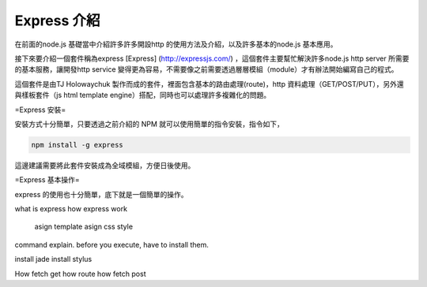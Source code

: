 ************
Express 介紹
************

在前面的node.js 基礎當中介紹許多許多開設http 的使用方法及介紹，以及許多基本的node.js 基本應用。

接下來要介紹一個套件稱為express [Express] (http://expressjs.com/) ，這個套件主要幫忙解決許多node.js http server 所需要的基本服務，讓開發http service 變得更為容易，不需要像之前需要透過層層模組（module）才有辦法開始編寫自己的程式。

這個套件是由TJ Holowaychuk 製作而成的套件，裡面包含基本的路由處理(route)，http 資料處理（GET/POST/PUT），另外還與樣板套件（js html template engine）搭配，同時也可以處理許多複雜化的問題。

=Express 安裝=

安裝方式十分簡單，只要透過之前介紹的 NPM 就可以使用簡單的指令安裝，指令如下，

.. code-block::

	npm install -g express

這邊建議需要將此套件安裝成為全域模組，方便日後使用。

=Express 基本操作=

express 的使用也十分簡單，底下就是一個簡單的操作。

.. code-block:: javascript

	

what is express
how express work
    asign template
    asign css style
command explain.
before you execute, have to install them.

install jade
install stylus

How fetch get
how route
how fetch post

